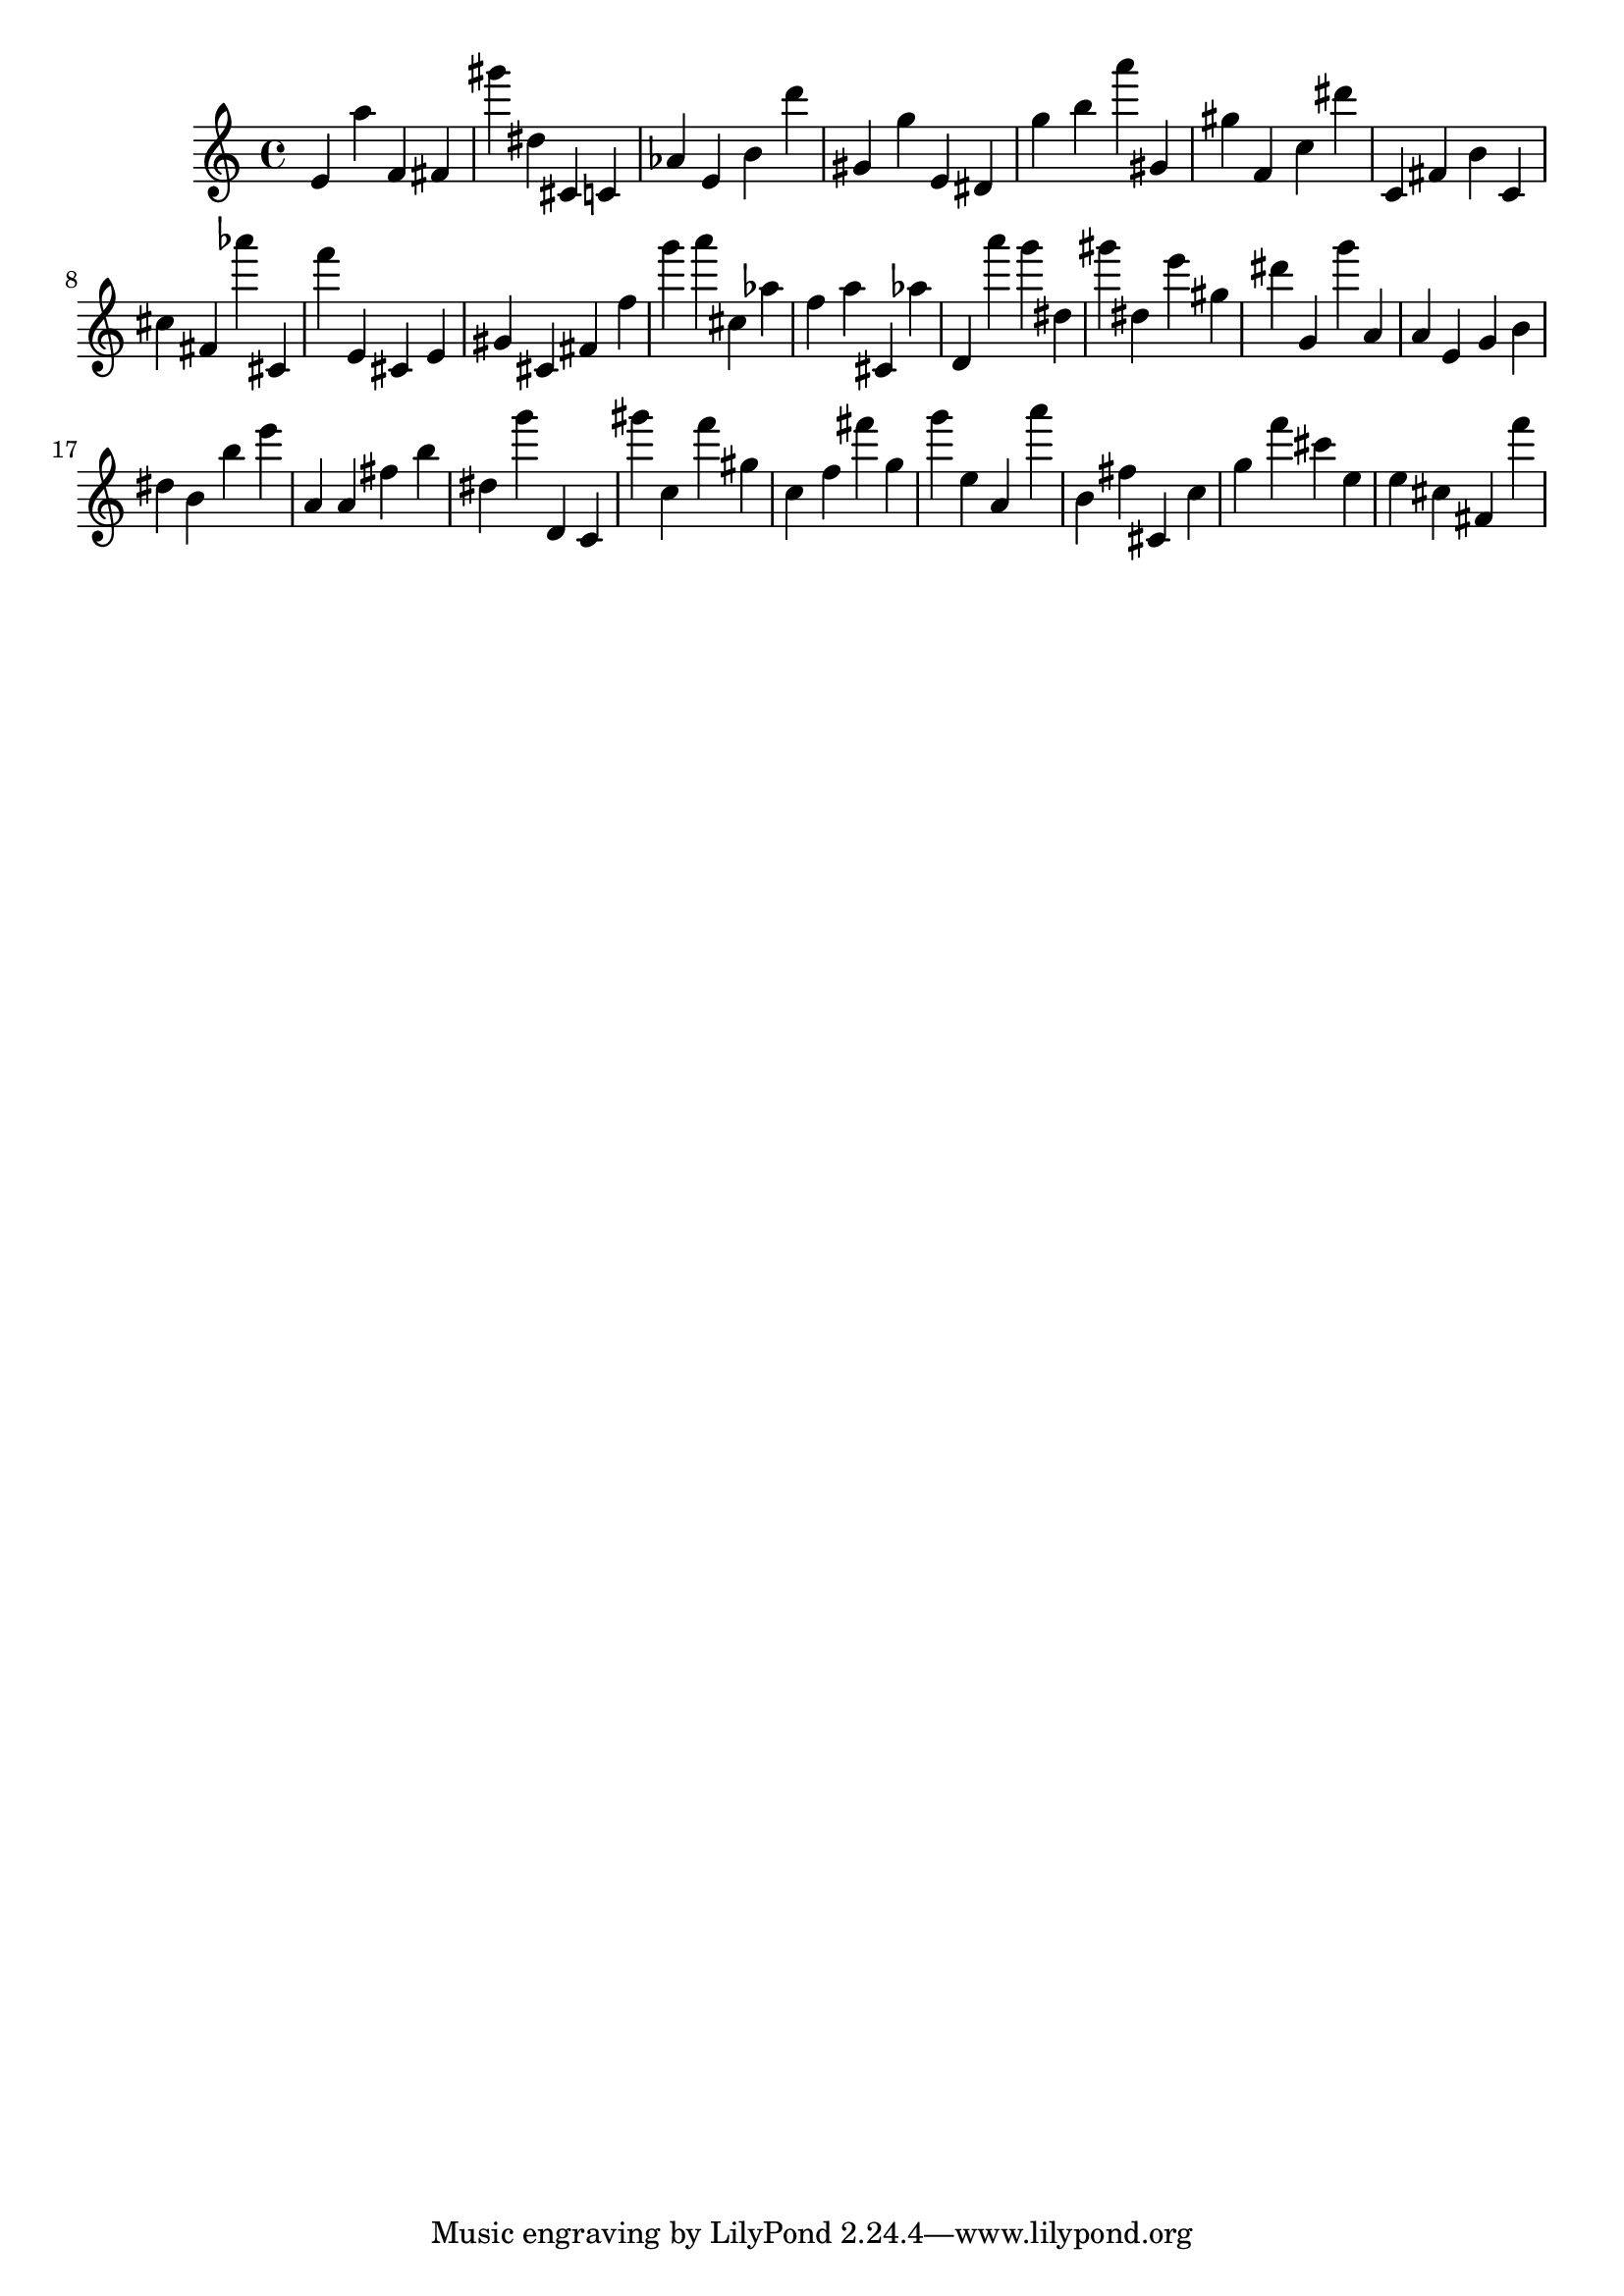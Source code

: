 \version "2.18.2"

\score {

{

\clef treble
e' a'' f' fis' gis''' dis'' cis' c' as' e' b' d''' gis' g'' e' dis' g'' b'' a''' gis' gis'' f' c'' dis''' c' fis' b' c' cis'' fis' as''' cis' f''' e' cis' e' gis' cis' fis' f'' g''' a''' cis'' as'' f'' a'' cis' as'' d' a''' g''' dis'' gis''' dis'' e''' gis'' dis''' g' g''' a' a' e' g' b' dis'' b' b'' e''' a' a' fis'' b'' dis'' g''' d' c' gis''' c'' f''' gis'' c'' f'' fis''' g'' g''' e'' a' a''' b' fis'' cis' c'' g'' f''' cis''' e'' e'' cis'' fis' f''' 
}

 \midi { }
 \layout { }
}